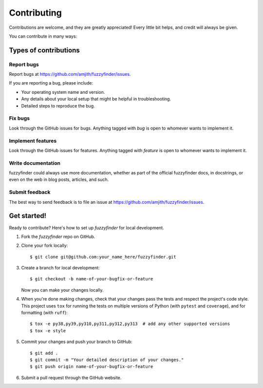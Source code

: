 ============
Contributing
============

Contributions are welcome, and they are greatly appreciated! Every
little bit helps, and credit will always be given.

You can contribute in many ways:

Types of contributions
----------------------

Report bugs
~~~~~~~~~~~

Report bugs at https://github.com/amjith/fuzzyfinder/issues.

If you are reporting a bug, please include:

* Your operating system name and version.
* Any details about your local setup that might be helpful in troubleshooting.
* Detailed steps to reproduce the bug.

Fix bugs
~~~~~~~~

Look through the GitHub issues for bugs. Anything tagged with `bug`
is open to whomever wants to implement it.

Implement features
~~~~~~~~~~~~~~~~~~

Look through the GitHub issues for features. Anything tagged with `feature`
is open to whomever wants to implement it.

Write documentation
~~~~~~~~~~~~~~~~~~~

fuzzyfinder could always use more documentation, whether as part of the
official fuzzyfinder docs, in docstrings, or even on the web in blog posts,
articles, and such.

Submit feedback
~~~~~~~~~~~~~~~

The best way to send feedback is to file an issue at https://github.com/amjith/fuzzyfinder/issues.

Get started!
------------

Ready to contribute? Here's how to set up `fuzzyfinder` for local development.

1. Fork the `fuzzyfinder` repo on GitHub.
2. Clone your fork locally::

    $ git clone git@github.com:your_name_here/fuzzyfinder.git

3. Create a branch for local development::

    $ git checkout -b name-of-your-bugfix-or-feature

   Now you can make your changes locally.

4. When you're done making changes, check that your changes pass the tests and
   respect the project's code style. This project uses ``tox`` for running the
   tests on multiple versions of Python (with ``pytest`` and ``coverage``),
   and for formatting (with ``ruff``)::

    $ tox -e py38,py39,py310,py311,py312,py313  # add any other supported versions
    $ tox -e style

5. Commit your changes and push your branch to GitHub::

    $ git add .
    $ git commit -m "Your detailed description of your changes."
    $ git push origin name-of-your-bugfix-or-feature

6. Submit a pull request through the GitHub website.
